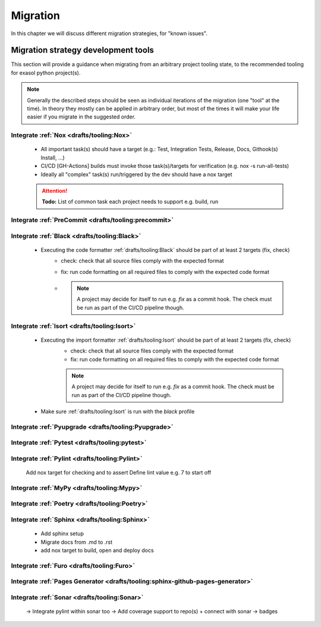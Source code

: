 Migration
=========
In this chapter we will discuss different migration strategies, for "known issues".

Migration strategy development tools
++++++++++++++++++++++++++++++++++++
This section will provide a guidance when migrating from an arbitrary project tooling state, to the
recommended tooling for exasol python project(s).

.. note::

    Generally the described steps should be seen as individual iterations of the migration (one "tool" at the time).
    In theory they mostly can be applied in arbitrary order, but most of the times it will make your life
    easier if you migrate in the suggested order.

Integrate :ref:`Nox <drafts/tooling:Nox>`
-----------------------------------------
    * All important task(s) should have a target
      (e.g.: Test, Integration Tests, Release, Docs, Githook(s) Install, ...)
    * CI/CD [GH-Actions] builds must invoke those task(s)/targets for verification
      (e.g. nox -s run-all-tests)
    * Ideally all "complex" task(s) run/triggered by the dev should have a nox target

    .. attention:: **Todo:** List of common task each  project needs to support e.g. build, run

Integrate :ref:`PreCommit <drafts/tooling:precommit>`
-----------------------------------------------------

Integrate :ref:`Black <drafts/tooling:Black>`
---------------------------------------------
    * Executing the code formatter :ref:`drafts/tooling:Black` should be part of at least 2 targets (fix, check)
        - check: check that all source files comply with the expected format
        - fix: run code formatting on all required files to comply with the expected code format
        - .. note::

            A project may decide for itself to run e.g. `fix` as a commit hook.
            The check must be run as part of the CI/CD pipeline though.

Integrate :ref:`Isort <drafts/tooling:Isort>`
---------------------------------------------
    * Executing the import formatter :ref:`drafts/tooling:Isort` should be part of at least 2 targets (fix, check)
        - check: check that all source files comply with the expected format
        - fix: run code formatting on all required files to comply with the expected code format
        .. note::

            A project may decide for itself to run e.g. `fix` as a commit hook.
            The check must be run as part of the CI/CD pipeline though.

    * Make sure :ref:`drafts/tooling:Isort` is run with the *black* profile


Integrate :ref:`Pyupgrade <drafts/tooling:Pyupgrade>`
-----------------------------------------------------


Integrate :ref:`Pytest <drafts/tooling:pytest>`
----------------------------------------------

Integrate :ref:`Pylint <drafts/tooling:Pylint>`
-----------------------------------------------
   Add nox target for checking and to assert
   Define lint value e.g. 7 to start off

Integrate :ref:`MyPy <drafts/tooling:Mypy>`
-------------------------------------------

Integrate :ref:`Poetry <drafts/tooling:Poetry>`
-----------------------------------------------

Integrate :ref:`Sphinx <drafts/tooling:Sphinx>`
-----------------------------------------------
   - Add sphinx setup
   - Migrate docs from .md to .rst
   - add nox target to build, open and deploy docs

Integrate :ref:`Furo <drafts/tooling:Furo>`
-----------------------------------------------

Integrate :ref:`Pages Generator <drafts/tooling:sphinx-github-pages-generator>`
-------------------------------------------------------------------------------

Integrate :ref:`Sonar <drafts/tooling:Sonar>`
---------------------------------------------
   -> Integrate pylint within sonar too
   -> Add coverage support to repo(s) + connect with sonar
   -> badges
